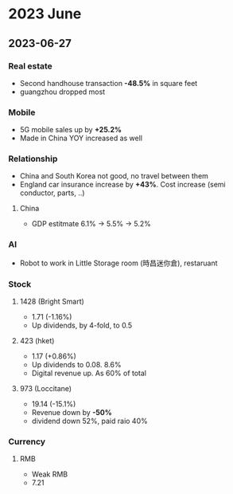 * 2023 June
** 2023-06-27
*** Real estate
 - Second handhouse transaction *-48.5%* in square feet
 - guangzhou dropped most

*** Mobile
- 5G mobile sales up by *+25.2%*
- Made in China YOY increased as well

*** Relationship
- China and South Korea not good, no travel between them
- England car insurance increase by *+43%*. Cost increase (semi conductor, parts, ..)

**** China
- GDP estitmate 6.1% -> 5.5% -> 5.2%




*** AI
- Robot to work in Little Storage room (時昌迷你倉), restaruant

*** Stock
**** 1428 (Bright Smart)
- 1.71 (-1.16%)
- Up dividends, by 4-fold, to 0.5

**** 423 (hket)
- 1.17 (+0.86%)
- Up dividends to 0.08. 8.6%
- Digital revenue up. As 60% of total

**** 973 (Loccitane)
- 19.14 (-15.1%)
- Revenue down by *-50%*
- dividend down 52%, paid raio 40%


*** Currency
**** RMB
- Weak RMB
- 7.21
